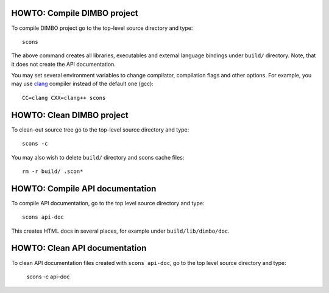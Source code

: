 HOWTO: Compile DIMBO project
````````````````````````````

To compile DIMBO project go to the top-level source directory and type::

    scons

The above command creates all libraries, executables and external language
bindings under ``build/`` directory. Note, that it does not create the API
documentation.

You may set several environment variables to change compilator, compilation
flags and other options. For example, you may use clang_ compiler instead of
the default one (gcc)::

    CC=clang CXX=clang++ scons

HOWTO: Clean DIMBO project
``````````````````````````

To clean-out source tree go to the top-level source directory and type::

    scons -c

You may also wish to delete ``build/`` directory and scons cache files::

    rm -r build/ .scon*

HOWTO: Compile API documentation
````````````````````````````````

To compile API documentation, go to the top level source directory and type::

    scons api-doc

This creates HTML docs in several places, for example under
``build/lib/dimbo/doc``.

HOWTO: Clean API documentation
``````````````````````````````

To clean API documentation files created with ``scons api-doc``, go to the top
level source directory and type:

    scons -c api-doc

.. _clang: http://clang.llvm.org/

.. <!--- vim: set expandtab tabstop=2 shiftwidth=2 syntax=rst: -->
